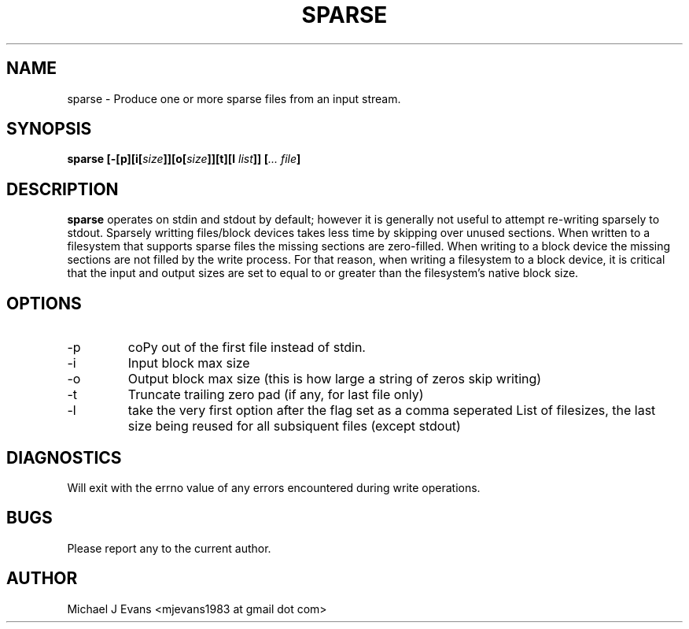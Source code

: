 .\" Process this file with
.\" groff -man -Tascii sparse.man.1
.\"
.TH SPARSE 1 "DECEMBER 2009" Linux "User Manuals"
.SH NAME
sparse \- Produce one or more sparse files from an input stream.
.SH SYNOPSIS
.BI "sparse [-[p][i[" "size" "]][o[" "size" "]][t][l" " list" "]] [" "... file" "]"
.BR
.SH DESCRIPTION
.B sparse
operates on stdin and stdout by default; however it is generally not useful to attempt re-writing sparsely to stdout.  Sparsely writting files/block devices takes less time by skipping over unused sections.  When written to a filesystem that supports sparse files the missing sections are zero-filled.  When writing to a block device the missing sections are not filled by the write process.  For that reason, when writing a filesystem to a block device, it is critical that the input and output sizes are set to equal to or greater than the filesystem's native block size.
.SH OPTIONS
.IP -p
coPy out of the first file instead of stdin.
.IP -i
Input block max size
.IP -o
Output block max size (this is how large a string of zeros skip writing)
.IP -t
Truncate trailing zero pad (if any, for last file only)
.IP -l
take the very first option after the flag set as a comma seperated List of filesizes, the last size being reused for all subsiquent files (except stdout)
.SH DIAGNOSTICS
Will exit with the errno value of any errors encountered during write operations.
.SH BUGS
Please report any to the current author.
.SH AUTHOR
Michael J Evans <mjevans1983 at gmail dot com> 
